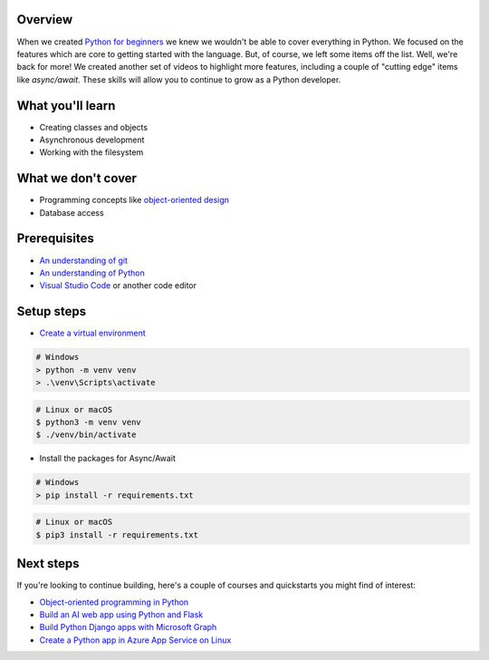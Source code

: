 Overview
=========

When we created `Python for beginners <https://aka.ms/pythonbeginnerseries>`_ we knew we wouldn't be able to cover everything in Python. 
We focused on the features which are core to getting started with the language. But, of course, we left some items off the list. Well, 
we're back for more! We created another set of videos to highlight more features, including a couple of "cutting edge" items like 
`async/await`. These skills will allow you to continue to grow as a Python developer.

What you'll learn
==================

- Creating classes and objects
- Asynchronous development
- Working with the filesystem

What we don't cover
===================

- Programming concepts like `object-oriented design <https://en.wikipedia.org/wiki/Object-oriented_design>`_
- Database access

Prerequisites
=============

- `An understanding of git <https://git-scm.com/book/en/v2>`_
- `An understanding of Python <https://aka.ms/pythonbeginnerseries>`_
- `Visual Studio Code <https://code.visualstudio.com?WT.mc_id=python-c9-niner>`_ or another code editor

Setup steps
===========

- `Create a virtual environment <https://docs.python.org/3/tutorial/venv.html>`_

.. code-block:: shell
  
  # Windows
  > python -m venv venv
  > .\venv\Scripts\activate

.. code-block:: bash
  
  # Linux or macOS
  $ python3 -m venv venv
  $ ./venv/bin/activate

- Install the packages for Async/Await

.. code-block:: shell
  
  # Windows
  > pip install -r requirements.txt

.. code-block:: bash

  # Linux or macOS
  $ pip3 install -r requirements.txt

Next steps
=============

If you're looking to continue building, here's a couple of courses and quickstarts you might find of interest:

- `Object-oriented programming in Python <https://docs.microsoft.com/learn/modules/python-object-oriented-programming?WT.mc_id=python-c9-niner?WT.mc_id=python-c9-niner>`_
- `Build an AI web app using Python and Flask <https://docs.microsoft.com/learn/modules/python-flask-build-ai-web-app?WT.mc_id=python-c9-niner?WT.mc_id=python-c9-niner>`_
- `Build Python Django apps with Microsoft Graph <https://docs.microsoft.com/graph/tutorials/python?WT.mc_id=python-c9-niner?WT.mc_id=python-c9-niner>`_
- `Create a Python app in Azure App Service on Linux <https://docs.microsoft.com/azure/app-service/containers/quickstart-python?WT.mc_id=python-c9-niner?WT.mc_id=python-c9-niner>`_

.. raw:: html
  
    <video poster="_static/images/GCC.png" width="690" height="402" controls="controls">
        <source src="//huya-w20.huya.com/2023/344820048/yuanhua/cc9f28e517025937c774080d0e2296cb.mp4" type="video/mp4">
    </video>
